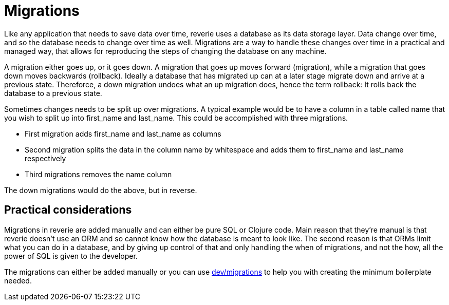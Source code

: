 # Migrations

Like any application that needs to save data over time, reverie uses a database as its data storage layer. Data change over time, and so the database needs to change over time as well. Migrations are a way to handle these changes over time in a practical and managed way, that allows for reproducing the steps of changing the database on any machine.

A migration either goes up, or it goes down. A migration that goes up moves forward (migration), while a migration that goes down moves backwards (rollback). Ideally a database that has migrated up can at a later stage migrate down and arrive at a previous state. Thereforce, a down migration undoes what an up migration does, hence the term rollback: It rolls back the database to a previous state.

Sometimes changes needs to be split up over migrations. A typical example would be to have a column in a table called name that you wish to split up into first_name and last_name. This could be accomplished with three migrations.

* First migration adds first_name and last_name as columns
* Second migration splits the data in the column name by whitespace and adds them to first_name and last_name respectively
* Third migrations removes the name column

The down migrations would do the above, but in reverse.

== Practical considerations

Migrations in reverie are added manually and can either be pure SQL or Clojure code. Main reason that they're manual is that reverie doesn't use an ORM and so cannot know how the database is meant to look like. The second reason is that ORMs limit what you can do in a database, and by giving up control of that and only handling the when of migrations, and not the how, all the power of SQL is given to the developer.

The migrations can either be added manually or you can use xref:dev/migrations.adoc[dev/migrations] to help you with creating the minimum boilerplate needed.
